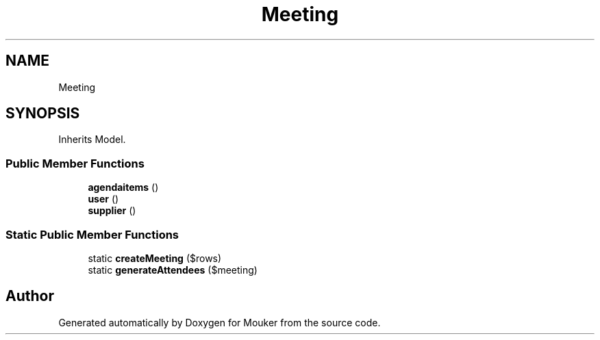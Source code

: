.TH "Meeting" 3 "Mouker" \" -*- nroff -*-
.ad l
.nh
.SH NAME
Meeting
.SH SYNOPSIS
.br
.PP
.PP
Inherits Model\&.
.SS "Public Member Functions"

.in +1c
.ti -1c
.RI "\fBagendaitems\fP ()"
.br
.ti -1c
.RI "\fBuser\fP ()"
.br
.ti -1c
.RI "\fBsupplier\fP ()"
.br
.in -1c
.SS "Static Public Member Functions"

.in +1c
.ti -1c
.RI "static \fBcreateMeeting\fP ($rows)"
.br
.ti -1c
.RI "static \fBgenerateAttendees\fP ($meeting)"
.br
.in -1c

.SH "Author"
.PP 
Generated automatically by Doxygen for Mouker from the source code\&.
